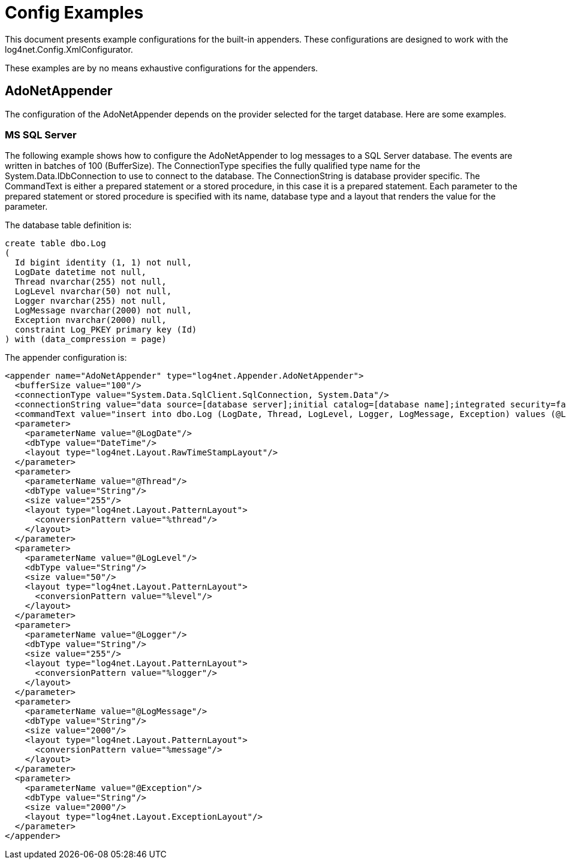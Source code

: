 ////
    Licensed to the Apache Software Foundation (ASF) under one or more
    contributor license agreements.  See the NOTICE file distributed with
    this work for additional information regarding copyright ownership.
    The ASF licenses this file to You under the Apache License, Version 2.0
    (the "License"); you may not use this file except in compliance with
    the License.  You may obtain a copy of the License at

         http://www.apache.org/licenses/LICENSE-2.0

    Unless required by applicable law or agreed to in writing, software
    distributed under the License is distributed on an "AS IS" BASIS,
    WITHOUT WARRANTIES OR CONDITIONS OF ANY KIND, either express or implied.
    See the License for the specific language governing permissions and
    limitations under the License.
////

[#config-examples]
= Config Examples

This document presents example configurations for the built-in appenders. These configurations are designed to work with the log4net.Config.XmlConfigurator.

These examples are by no means exhaustive configurations for the appenders.

[#adonetappender]
== AdoNetAppender

The configuration of the AdoNetAppender depends on the provider selected for the target database. Here are some examples. 

[#mssqlserver]
=== MS SQL Server

The following example shows how to configure the AdoNetAppender to log messages to a SQL Server database. The events are written in batches of 100 (BufferSize). The ConnectionType specifies the fully qualified type name for the System.Data.IDbConnection to use to connect to the database. The ConnectionString is database provider specific. The CommandText is either a prepared statement or a stored procedure, in this case it is a prepared statement. Each parameter to the prepared statement or stored procedure is specified with its name, database type and a layout that renders the value for the parameter.

The database table definition is:

[source,sql]
----
create table dbo.Log
(
  Id bigint identity (1, 1) not null,
  LogDate datetime not null,
  Thread nvarchar(255) not null,
  LogLevel nvarchar(50) not null,
  Logger nvarchar(255) not null,
  LogMessage nvarchar(2000) not null,
  Exception nvarchar(2000) null,
  constraint Log_PKEY primary key (Id)
) with (data_compression = page)
----

The appender configuration is:

[source,xml]
----
<appender name="AdoNetAppender" type="log4net.Appender.AdoNetAppender">
  <bufferSize value="100"/>
  <connectionType value="System.Data.SqlClient.SqlConnection, System.Data"/>
  <connectionString value="data source=[database server];initial catalog=[database name];integrated security=false;persist security info=True;User ID=[user];Password=[password]"/>
  <commandText value="insert into dbo.Log (LogDate, Thread, LogLevel, Logger, LogMessage, Exception) values (@LogDate, @Thread, @LogLevel, @Logger, @LogMessage, @Exception)"/>
  <parameter>
    <parameterName value="@LogDate"/>
    <dbType value="DateTime"/>
    <layout type="log4net.Layout.RawTimeStampLayout"/>
  </parameter>
  <parameter>
    <parameterName value="@Thread"/>
    <dbType value="String"/>
    <size value="255"/>
    <layout type="log4net.Layout.PatternLayout">
      <conversionPattern value="%thread"/>
    </layout>
  </parameter>
  <parameter>
    <parameterName value="@LogLevel"/>
    <dbType value="String"/>
    <size value="50"/>
    <layout type="log4net.Layout.PatternLayout">
      <conversionPattern value="%level"/>
    </layout>
  </parameter>
  <parameter>
    <parameterName value="@Logger"/>
    <dbType value="String"/>
    <size value="255"/>
    <layout type="log4net.Layout.PatternLayout">
      <conversionPattern value="%logger"/>
    </layout>
  </parameter>
  <parameter>
    <parameterName value="@LogMessage"/>
    <dbType value="String"/>
    <size value="2000"/>
    <layout type="log4net.Layout.PatternLayout">
      <conversionPattern value="%message"/>
    </layout>
  </parameter>
  <parameter>
    <parameterName value="@Exception"/>
    <dbType value="String"/>
    <size value="2000"/>
    <layout type="log4net.Layout.ExceptionLayout"/>
  </parameter>
</appender>
----